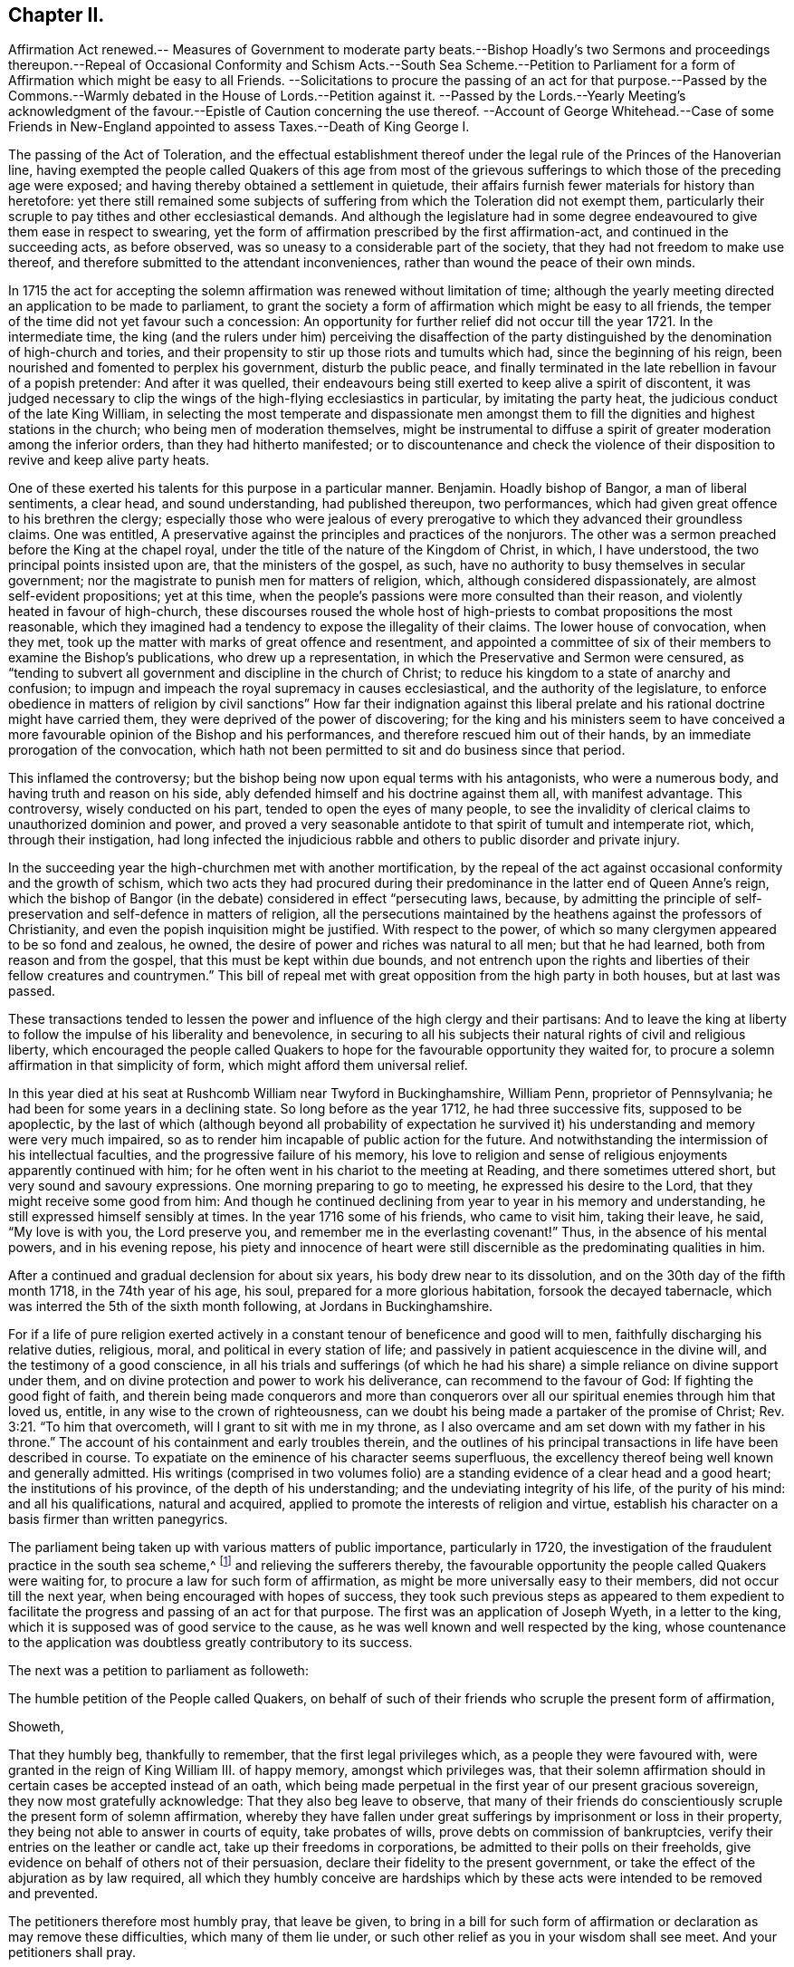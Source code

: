 == Chapter II.

Affirmation Act renewed.-- Measures of Government to moderate party beats.--Bishop
Hoadly`'s two Sermons and proceedings thereupon.--Repeal of Occasional
Conformity and Schism Acts.--South Sea Scheme.--Petition to Parliament
for a form of Affirmation which might be easy to all Friends.
--Solicitations to procure the passing of an act for that purpose.--Passed by
the Commons.--Warmly debated in the House of Lords.--Petition against it.
--Passed by the Lords.--Yearly Meeting`'s acknowledgment of the
favour.--Epistle of Caution concerning the use thereof.
--Account of George Whitehead.--Case of some Friends in New-England
appointed to assess Taxes.--Death of King George I.

The passing of the Act of Toleration,
and the effectual establishment thereof under the
legal rule of the Princes of the Hanoverian line,
having exempted the people called Quakers of this age from most of the
grievous sufferings to which those of the preceding age were exposed;
and having thereby obtained a settlement in quietude,
their affairs furnish fewer materials for history than heretofore:
yet there still remained some subjects of suffering
from which the Toleration did not exempt them,
particularly their scruple to pay tithes and other ecclesiastical demands.
And although the legislature had in some degree endeavoured
to give them ease in respect to swearing,
yet the form of affirmation prescribed by the first affirmation-act,
and continued in the succeeding acts, as before observed,
was so uneasy to a considerable part of the society,
that they had not freedom to make use thereof,
and therefore submitted to the attendant inconveniences,
rather than wound the peace of their own minds.

In 1715 the act for accepting the solemn affirmation
was renewed without limitation of time;
although the yearly meeting directed an application to be made to parliament,
to grant the society a form of affirmation which might be easy to all friends,
the temper of the time did not yet favour such a concession:
An opportunity for further relief did not occur till the year 1721.
In the intermediate time,
the king (and the rulers under him) perceiving the disaffection of the
party distinguished by the denomination of high-church and tories,
and their propensity to stir up those riots and tumults which had,
since the beginning of his reign, been nourished and fomented to perplex his government,
disturb the public peace,
and finally terminated in the late rebellion in favour of a popish pretender:
And after it was quelled,
their endeavours being still exerted to keep alive a spirit of discontent,
it was judged necessary to clip the wings of the high-flying ecclesiastics in particular,
by imitating the party heat, the judicious conduct of the late King William,
in selecting the most temperate and dispassionate men amongst
them to fill the dignities and highest stations in the church;
who being men of moderation themselves,
might be instrumental to diffuse a spirit of greater moderation among the inferior orders,
than they had hitherto manifested;
or to discountenance and check the violence of their
disposition to revive and keep alive party heats.

One of these exerted his talents for this purpose in a particular manner.
Benjamin.
Hoadly bishop of Bangor, a man of liberal sentiments, a clear head,
and sound understanding, had published thereupon, two performances,
which had given great offence to his brethren the clergy;
especially those who were jealous of every prerogative
to which they advanced their groundless claims.
One was entitled, A preservative against the principles and practices of the nonjurors.
The other was a sermon preached before the King at the chapel royal,
under the title of the nature of the Kingdom of Christ, in which, I have understood,
the two principal points insisted upon are, that the ministers of the gospel, as such,
have no authority to busy themselves in secular government;
nor the magistrate to punish men for matters of religion, which,
although considered dispassionately, are almost self-evident propositions;
yet at this time, when the people`'s passions were more consulted than their reason,
and violently heated in favour of high-church,
these discourses roused the whole host of high-priests
to combat propositions the most reasonable,
which they imagined had a tendency to expose the illegality of their claims.
The lower house of convocation, when they met,
took up the matter with marks of great offence and resentment,
and appointed a committee of six of their members to examine the Bishop`'s publications,
who drew up a representation, in which the Preservative and Sermon were censured,
as "`tending to subvert all government and discipline in the church of Christ;
to reduce his kingdom to a state of anarchy and confusion;
to impugn and impeach the royal supremacy in causes ecclesiastical,
and the authority of the legislature,
to enforce obedience in matters of religion by civil sanctions`" How far their indignation
against this liberal prelate and his rational doctrine might have carried them,
they were deprived of the power of discovering;
for the king and his ministers seem to have conceived a
more favourable opinion of the Bishop and his performances,
and therefore rescued him out of their hands,
by an immediate prorogation of the convocation,
which hath not been permitted to sit and do business since that period.

This inflamed the controversy;
but the bishop being now upon equal terms with his antagonists, who were a numerous body,
and having truth and reason on his side,
ably defended himself and his doctrine against them all, with manifest advantage.
This controversy, wisely conducted on his part, tended to open the eyes of many people,
to see the invalidity of clerical claims to unauthorized dominion and power,
and proved a very seasonable antidote to that spirit of tumult and intemperate riot,
which, through their instigation,
had long infected the injudicious rabble and others
to public disorder and private injury.

In the succeeding year the high-churchmen met with another mortification,
by the repeal of the act against occasional conformity and the growth of schism,
which two acts they had procured during their predominance
in the latter end of Queen Anne`'s reign,
which the bishop of Bangor (in the debate) considered in effect "`persecuting laws,
because,
by admitting the principle of self-preservation and self-defence in matters of religion,
all the persecutions maintained by the heathens against the professors of Christianity,
and even the popish inquisition might be justified.
With respect to the power, of which so many clergymen appeared to be so fond and zealous,
he owned, the desire of power and riches was natural to all men; but that he had learned,
both from reason and from the gospel, that this must be kept within due bounds,
and not entrench upon the rights and liberties of their fellow creatures and countrymen.`"
This bill of repeal met with great opposition from the high party in both houses,
but at last was passed.

These transactions tended to lessen the power and
influence of the high clergy and their partisans:
And to leave the king at liberty to follow the impulse of his liberality and benevolence,
in securing to all his subjects their natural rights of civil and religious liberty,
which encouraged the people called Quakers to hope
for the favourable opportunity they waited for,
to procure a solemn affirmation in that simplicity of form,
which might afford them universal relief.

In this year died at his seat at Rushcomb William near Twyford in Buckinghamshire,
William Penn, proprietor of Pennsylvania;
he had been for some years in a declining state.
So long before as the year 1712, he had three successive fits, supposed to be apoplectic,
by the last of which (although beyond all probability of expectation
he survived it) his understanding and memory were very much impaired,
so as to render him incapable of public action for the future.
And notwithstanding the intermission of his intellectual faculties,
and the progressive failure of his memory,
his love to religion and sense of religious enjoyments apparently continued with him;
for he often went in his chariot to the meeting at Reading,
and there sometimes uttered short, but very sound and savoury expressions.
One morning preparing to go to meeting, he expressed his desire to the Lord,
that they might receive some good from him:
And though he continued declining from year to year in his memory and understanding,
he still expressed himself sensibly at times.
In the year 1716 some of his friends, who came to visit him, taking their leave, he said,
"`My love is with you, the Lord preserve you,
and remember me in the everlasting covenant!`" Thus, in the absence of his mental powers,
and in his evening repose,
his piety and innocence of heart were still discernible
as the predominating qualities in him.

After a continued and gradual declension for about six years,
his body drew near to its dissolution, and on the 30th day of the fifth month 1718,
in the 74th year of his age, his soul, prepared for a more glorious habitation,
forsook the decayed tabernacle, which was interred the 5th of the sixth month following,
at Jordans in Buckinghamshire.

For if a life of pure religion exerted actively in a constant
tenour of beneficence and good will to men,
faithfully discharging his relative duties, religious, moral,
and political in every station of life;
and passively in patient acquiescence in the divine will,
and the testimony of a good conscience,
in all his trials and sufferings (of which he had his share)
a simple reliance on divine support under them,
and on divine protection and power to work his deliverance,
can recommend to the favour of God: If fighting the good fight of faith,
and therein being made conquerors and more than conquerors
over all our spiritual enemies through him that loved us,
entitle, in any wise to the crown of righteousness,
can we doubt his being made a partaker of the promise of Christ; Rev. 3:21.
"`To him that overcometh, will I grant to sit with me in my throne,
as I also overcame and am set down with my father in his throne.`"
The account of his containment and early troubles therein,
and the outlines of his principal transactions in life have been described in course.
To expatiate on the eminence of his character seems superfluous,
the excellency thereof being well known and generally admitted.
His writings (comprised in two volumes folio) are
a standing evidence of a clear head and a good heart;
the institutions of his province, of the depth of his understanding;
and the undeviating integrity of his life, of the purity of his mind:
and all his qualifications, natural and acquired,
applied to promote the interests of religion and virtue,
establish his character on a basis firmer than written panegyrics.

The parliament being taken up with various matters of public importance,
particularly in 1720,
the investigation of the fraudulent practice in the south sea scheme,^
footnote:[An historian remarks upon this era to this purport,
"`The avarice of the times had increased with the riches and the luxury of the nation.
Commerce introduced fraud, and wealth introduced prodigality; and religion,
which might in some measure put a stop to these evils, was too little regarded.
The whole nation was infected with a spirit of avaricious enterprise.`"
Goldsmith.
{footnote-paragraph-split}
{footnote-paragraph-split}
The people called
Quakers endeavoured to guard their members from the contagion,
by the following cautionary advice, in the Epistle from their Yearly Meeting, 1720.
"`As our Lord and Saviour Jesus Christ exhorted to take heed and beware of covetousness,
(which is idolatry) we are concerned,
that all professing Christianity among us may take heed of pride, covetousness,
and hastening to be rich in this world, which are pernicious, growing evils;
let them be watched against, resisted and suppressed,
in the fear and dread of Almighty God, and have no place or countenance in the church.
O! ye grave elders, both men and women, pray be careful and watchful against these evils,
and over the flock in these cases.`"
And in the Epistle of 1721,
"`Whereas friends were weightily concerned to advise and caution,
in the last yearly Epistle, all professing with us, to "` take heed of pride,
covetousness, and hastening to be rich, as pernicious and growing evils;
which advice having not been duly regarded by some,
they have been unwarily drawn into such things as
have tended not only to the dishonour of God,
but also their own loss and sorrow.
We therefore find ourselves now again concerned,
earnestly to press all friends to be diligent in the observation thereof:
and to entreat that such, who may have been so misled, may come to a due sense of it,
and sincerely repent.
{footnote-paragraph-split}
"`And whereas, in our Epistle of 1719,
we did earnestly caution against defrauding the king of his customs, duties, or excise,
or encouraging such clandestine practices,
by buying goods reasonably suspected to be run;
in which advice this meeting having in that epistle been very particular,
doth refer thereunto, and press the same again;
and that friends do honestly and cheerfully pay their tributes to the government,
under which they enjoy protection.
And as we warn against the injustice aforesaid,
so likewise against all the provoking sins of this age,
which draw down the heavy judgments of God.`"]
and relieving the sufferers thereby,
the favourable opportunity the people called Quakers were waiting for,
to procure a law for such form of affirmation,
as might be more universally easy to their members, did not occur till the next year,
when being encouraged with hopes of success,
they took such previous steps as appeared to them expedient to
facilitate the progress and passing of an act for that purpose.
The first was an application of Joseph Wyeth, in a letter to the king,
which it is supposed was of good service to the cause,
as he was well known and well respected by the king,
whose countenance to the application was doubtless greatly contributory to its success.

The next was a petition to parliament as followeth:

The humble petition of the People called Quakers,
on behalf of such of their friends who scruple the present form of affirmation,

Showeth,

That they humbly beg, thankfully to remember, that the first legal privileges which,
as a people they were favoured with, were granted in the reign of King William III.
of happy memory, amongst which privileges was,
that their solemn affirmation should in certain cases be accepted instead of an oath,
which being made perpetual in the first year of our present gracious sovereign,
they now most gratefully acknowledge: That they also beg leave to observe,
that many of their friends do conscientiously scruple the present form of solemn affirmation,
whereby they have fallen under great sufferings by imprisonment or loss in their property,
they being not able to answer in courts of equity, take probates of wills,
prove debts on commission of bankruptcies,
verify their entries on the leather or candle act,
take up their freedoms in corporations, be admitted to their polls on their freeholds,
give evidence on behalf of others not of their persuasion,
declare their fidelity to the present government,
or take the effect of the abjuration as by law required,
all which they humbly conceive are hardships which
by these acts were intended to be removed and prevented.

The petitioners therefore most humbly pray, that leave be given,
to bring in a bill for such form of affirmation or declaration as may remove these difficulties,
which many of them lie under, or such other relief as you in your wisdom shall see meet.
And your petitioners shall pray.

The above petition was signed by one hundred and thirty two friends.

Besides these applications,
others were made by particular friends to such members of both houses, I presume,
as they were acquainted with, had influence upon, or were apprehended to be friendly.
Thomas Story, in particular, applied to the Earl of Carlisle,
who readily promised his interest and influence, and desired his son,
stiled the Lord Morpeth, to do the same in the house of commons,
of which he was a member.
He advised Thomas to make his first application to the Earl of Sunderland,
secretary of state, and procured him an opportunity of speaking to him.
Thomas informed him,

that though the king, his ministry,
and the parliament intended the people called Quakers
a great favour in perpetuating the affirmation act,
as it then stood, yet it did not answer the end proposed;
for a great part of that people could not comply with it, the terms,
in their apprehension, importing a difference from the doctrine of Christ.

He then produced the form of the act, and also that which the meeting had agreed to,
which, when the Earl of Sunderland had perused, he said,

You might have had the latter as soon as the former if you had applied for it;
for what we did was to serve you in your own way; and you yourselves soliciting for it,
we thought we had fully gratified you;
and were informed that a very few of you were dissatisfied with that form,
and those a sect among you,
misled by Mr. Penn in disloyalty to the government and in favour to the Pretender,
and who did not desire it of the present government, hoping for it by another in time;
and those who were satisfied with that form were Mr. Mead`'s friends,
and principled for the revolution and present government in the house of Hanover;
and one sort called Pennites and the other Meadites.^
footnote:[Remarks of the like kind were formerly made by King William upon the personal
application of some friends to him in relation to their suffering for tithes,
and preparing the way for the first Affirmation Act.
Whereby we may observe how Princes are frequently imposed upon,
and subjects misrepresented, frequently unknown to them,
where they have no opportunity to vindicate themselves.
The King in the course of their conversation, remarked,
"`You are a divided people and some of you disaffected to
the government.`" To which George Whitehead and others replied,
"`As we are a people we are not divided, but in union.
Although some have separated from us, and therefore are not of us,
most of these were some disorderly persons,
who were therefore-denied by us.`" To the latter charge George Whitehead replied,
"`Tis an hard matter for us to enter into the private
affections of persons without some overt act;
whereby we do not know that any of our friends have
manifested any disaffection to the government;
for if we did certainly know, that any of these in communion with us,
should in word or deed show any disaffection to the present government,
we should certainly disown them therein, and give testimony against them.
`'Tis true we have been aspersed and misrepresented
with such nicknames as Meadites and Pennites,
as if we set up sect-masters among us, yet we own no such thing,
but Christ Jesus to be our only Master,
as we are a christian society and people.`" The King appeared serious and well satisfied,
and befriended them in their applications for relief in both cases.]

To this Thomas Story replied,

This is only a calumny artfully invented to defame our society,
and render the more distressed suspected by the king and government,
that we might receive no relief; and it is a great cruelty and hardship.
I do not know or ever heard of any such sect, party or parties among us,
so attached to William Penn or William Mead, or any other person;
for we are not a people subject to be led by sect-masters,
but to follow God and Christ only in matters of religion; and as such,
the denying of all oaths we believe to be a part of our duty.
And as to those who are among us, who cannot comply with the present affirmation,
I know they are as loyal to king George, and as true to his government,
as any of his subjects in all his dominions;
for I have lately been amongst them in a general way.
And the Earl of Carlisle himself likewise knows, that many of our friends,
whom he hath relieved by his interest,
who had suffered much for non-compliance with the affirmation,
were as loyal as any others.

The result of this conference was such as gave the friends good hope of success,
as they had reason to believe the Earl of Sunderland would
be their friend in their application to parliament.

Further applications were made to the duke of Somerset, the bishops of Canterbury, York,
and Carlisle, who all behaved courteously;
but the archbishop of York signified he could not befriend them in that case.
It looks by these applications,
as if the greatest opposition was expected in the house of peers.

The aforesaid petition being delivered,
the house of commons complied with the request thereof;
but it produced a warm debate in the house of peers.
Several of the bishops, who by their opposition, exceptions and amendments,
contrived to form the affirmation into the substance of an oath in their own opinions,
as was confessed by some of themselves,
and laid the house of foundation for the present application,
exerted their endeavours to prevent the success thereof.
Atterbury, bishop of Rochester, a man of great parts and great learning, but ambitious,
factious and turbulent both in church and state; the champion of the high church party,
and a determined foe to the dissenting interest,
reflected upon the people called Quakers upon this occasion with his accustomed acrimony,
saying, "`he did not know,
why such a distinguishing mark of indulgence should
be allowed to a set of people who were hardy christians.
He was seconded by the Earl of Stafford, Lords North and Grey,
and the Archbishop of York; these were opposed by the Earl of Sunderland,
the Duke of Argyle, White Kennet Bishop of Peterborough, the Earl of Hay,
and the Earl of Macklesfield; and the question being put for committing the bill,
it was carried in the affirmative by sixty-four against fourteen.
On the 17th, 11mo O. S. commonly called January,
the lords were to go into a grand committee on the bill,
but were prevented by an unexpected petition from some of the London clergy,
which was presented by the Archbishop of York, and was as follows:

To the right honourable the Lords Spiritual and Temporal in Parliament assembled.

The humble petition^
footnote:[That this petition was looked upon in an unfavourable light,
and as procured to serve a purpose, by many of the peers,
is manifest from the conference, which Thomas Story relates,
he had with the Duke of Somerset on the day the bill was passed.
Thomas Story informed him, that as he came,
he heard both universities intended to petition against the bill,
as the clergy in and about London had already done,
which might occasion much trouble and delay.
The Duke replied, "`perhaps Oxford may attempt something that way,
being influenced by the Bishop of York, Chester, Rochester, and the rest of that sort;
but if they should, they are obnoxious.
As to Cambridge they have done nothing,
there are a set of fellows calling themselves the clergy in and about London,
who have sent in a petition,
wherein they pretend to blame both houses of parliament for encouraging a sect,
which they rank with Turks, Jews and other Infidels;
as if we were to be imposed upon by them, and receive their dictates,
or knew not what to do without their directions: Besides we do not know who they are;
for there are five hundred of the clergy in and about London,
and we find only forty-one names to their petition, and these very obscure.`"]
of the Clergy in and about London, with all submission,

Showeth,

That there is a bill now depending in your Lordships house, entitled,
An act for granting the people called Quakers, such a form of affirmation or declaration,
as may remove the difficulties, which many of them labour under.
Which bill, should it pass into a law,
as it may in its consequences nearly affect the property of the subject in general,
so it will in a more especial manner,
endanger the legal maintenance of the clergy by tithes;
inasmuch as the people called Quakers pretend to
deny the payment upon a principle of conscience;
and therefore as your petitioners apprehend,
may be under strong inducements to ease their consciences in that respect,
by violating them in another, when their simple affirmation in behalf of friends,
of the same persuasion shall pass in all courts of judicature for legal evidence.

However, the injuries that your petitioners in their private affairs may possibly suffer,
are, as they ought to be, of small account with them,
in comparison of the mischiefs which may redound to society from the indulgence intended,
as it seems to imply, that justice may be duly administered, and government supported,
without the intervention of a solemn appeal to God,
as a witness of the truth of what is said, by all persons, in all cases,
of great importance to the common welfare; whereas your petitioners are firmly persuaded,
that an oath was instituted by God himself, as the surest bond of fidelity among men,
and hath been esteemed, and found to be so,
by the wisdom and experience of all ages and all nations.

But that which chiefly moves your petitioners to apply to your lordships,
is their serious concern, lest the minds of good men should be grieved and wounded,
and the enemies of Christianity triumph, when they shall see such condescension made,
by a christian legislature,
to a set of men who renounce the divine institution of Christ,
particularly that by which the faithful are initiated into his religion,
and denominated christians; and who cannot, on this account,
according to the uniform judgment and practice of the catholic church,
be deemed worthy of that sacred name.

Your petitioners moreover crave leave to represent to your Lordships, that,
upon the best information they can get,
the instances wherein any Quaker hath refused the solemn affirmation,
prescribed by an act in the seventh and the eighth year of William III.
have, from the passing of that act to this day, been exceeding rare;
so that there might be ground to hope,
that the continued use of the said solemn affirmation would, by degrees,
have entirely cured that people of all those unreasonable prejudices against an oath,
which the favour designed them by this bill may tend to strengthen and confirm.

And your petitioners humbly leave it to your lordships wise deliberations,
whether such an extraordinary indulgence granted to a people already, as is conceived,
too rumerous, may not contribute to multiply their sect,
and tempt persons to profess themselves Quakers,
in order to be exempted from the obligation of oaths,
and to stand upon a foot of privilege not allowed to the best christians in the kingdom.
Your petitioners therefore humbly hope,
that these and other considerations which may offer
themselves to your lordships great wisdom,
may induce your lordships not to give your consent
to the passing of this bill into a law,

And your petitioners shall ever pray, etc.

The archbishop of York spoke in behalf of this petition, and moved that it might be read;
and he was seconded by several bishops and noblemen.
However, the petition was branded as a seditious libel, and rejected by the majority.
On the 18th 11mo. O. S. called January, the lords went into a committee on the bill,
and after reading the first clause, the archbishop of Canterbury moved,
that the Quakers affirmation might not be allowed in courts of judicature,
but among themselves; and the archbishop of York moved for a clause,
that the Quakers affirmation should not go in any suit at law for tithes;
but after some debate, the question being put thereupon,
was carried in the negative by fifty-two voices against twenty-one;
and the question being put in the house, whether the bill should`' pass,
it was resolved in the affirmative.

By this bill the affirmation was established in this simple form, "`I, A.B. do solemnly,
sincerely,
and truly declare and affirm,`" whereby ease and relief was extended
universally to the members of this society in respect to oaths,
and to the inconveniences and losses in their commercial engagements, to which,
on many occasions they were liable,
through their incapacity to give a legal testimony
without injuring the peace of their own consciences;
for which favour they were thankful, in the first place, to that divine Being,
who turneth the hearts of Kings and Princes; and next,
to the king and his ministers for their particular favour,
as expressed in the epistle from their next yearly meeting 1722, as follows:

We acknowledge the goodness of God, in disposing the legislature to grant us,
the last session of parliament, such form of affirmation, as, by accounts received,
we find very satisfactory to all the brethren; for which we are truly thankful to God,
and those in authority.
And as we are well satisfied with the care of friends in London,
in their addressing the king thereupon,
and thankful for his excellent and favourable answer,
so also with their care in writing and dispersing
the late epistle of caution concerning the use thereof.
Which good advice this meeting recommends with the greatest eagerness,
that there be no other than an honest and conscientious
use made of this farther indulgence granted us.

Of the Epistle referred to in the foregoing paragraph, this is a copy:

An Epistle of caution to friends in general,
Epistle of relating to the solemn affirmation,
from a meeting held in London the 2nd of the first month, January, 1721-2.

Dear Friends and Brethren,

This meeting, under a weighty sense of the great favour,
which it hath pleased the Lord to incline the heart of the
king and those in the government to grant us,
by passing into a law a form of solemn affirmation,
which will remove the conscientious scruples many friends lay under
(and thereby enable all to follow their lawful occupations,
trades and concerns,
without lett or hindrance on any account) doth find
a concern to recommend to all friends in their quarterly,
monthly, and particular meetings, where this law doth or may extend.

That they in an especial manner have a watchful eye and oversight of their several members,
that this great favour be not abused or misused by any professing truth with us.
Our blessed Lord and Saviour Jesus Christ told his disciples,
Ye are the light of the world, a city set on a hill cannot be hid.
And in every age, as many as do walk in obedience to his gospel, must unavoidably be so:
the daily cress and self-denial,
which he doth enjoin (those sure tokens of a christian
discipline) are public marks easily seen,
and readily ob served by those with whom we have occasion of business or converse,
and our transacting hereof with uprightness, justice and moderation,
will show that we have an awful regard to our Lord Jesus Christ,
whom we acknowledge and declare to be our great lawgiver and example.

The great end and design of the new covenant, grace and truth, which is come by him,
is to draw men into obedience to his law written in the heart,
by which only the inside can be made clean, and according:
to the degrees of obedience to this divine law,
which the apostle calls the law of the spirit of life in Christ Jesus,
the proper effect thereof will appear, that is, the outside will be clean also.
Hereby truth, justice, righteousness and charity,
will shine forth in the words and actions of such,
and then may truly be applied to them the saying of Christ,
a city that is set upon a hill cannot be hid.

Beside the inward engagements of this divine law, to speak and act according to truth,
there is at this time also an outward engagement, which the government hath laid upon us,
not only by the favour of this act,
but also by the manner wherein they have confirmed it.
For in the preamble it is said-- It is evident that the said people called
Quakers have not abused the liberty and indulgence allowed them by law.

Which testimony of the legislature concerning the use of the late solemn affirmation,
upon twenty-five years experience,
ought at least to stir up all friends to great watchfulness and care,
in the use of this further ease and relief, that this testimony may be continued,
and thereby confirm the government in their favourable sentiments concerning us.

And seeing this signal indulgence may draw the eyes
and observations of many people upon us,
it may be expected among these, some will look on us with an evil eye,
watch for our halting;
and seek occasion against us upon any misuse or abuse of this legal privilege,
which any professing truth with us, or but bearing the name, should fall into,
or commit.

First, therefore, that there be no misuse of this favour,
we do earnestly desire and entreat,
that the several meetings do advise and exhort friends that they
watch against all vexatious and trifling causes of differences,
and not for any such cause implead or commence suits of
law upon the encouragement of this solemn affirmation,
for that would certainly be a perverting the good design of the government,
in granting thereof, and must be deemed a great misuse of this privilege.

Secondly, that there be no abuse thereof committed,
we do in like manner entreat and desire that friends may be exhorted and advised,
when any just and valuable occasion doth require any to make use of this affirmation,
that such friend or friends be very considerate and
sure of the truth of what they are about to affirm;
for where property or liberty are concerned,
a false or corrupt evidence is very injurious, and may prove destructive;
besides it ought on all occasions to be remembered,
that a false witness shall not be unpunished,
and he that speaketh lies shall not escape,^
footnote:[Prov. 19:5]
and that the command, thou shall not bear false witness,`"^
footnote:[ Rom. 13:9]
is as well in the gospel as in the law,
and that all liars shall have their part in the lake which burneth with fire and brimstone.^
footnote:[Rev. 21:8]
To these inward obligations on the conscience of truth speaking,
there is also added the outward guard of pains, penalties and forfeitures,
to be inflicted on such as shall lawfully be convicted of wilful,
false and corrupt affirming or declaring,
as if the same person had been convicted of wilful and corrupt perjury.

We cannot omit also to remind you, that should any under our name,
so far depart from the righteous law of God, as here become guilty,
they will thereby contract to themselves perpetual infamy,
and to the body whereof they may pretend to be members, very great scandal and reproach,
and such instances repeated might provoke the government
to deprive us of this great benefit.
How great would be the load of guilt on any, who should be the occasion thereof!

Let it therefore be considered that the ground of our petitioning and
soliciting for this further ease and relief was a consciencious scruple;
how infamous therefore would it be for any who profess a scruple to swear at all,
at the same time to be guilty of false affirming,
and while they pretend to great degrees of purity, to fall short of common honesty;
it is indeed among the highest degrees of hypocrisy, a crime abhorred by God and man.

Dear friends, under the very weighty consideration of these things,
this epistle is recommended to you,
in order to stir up all to be careful upon every occasion to prevent the many
evils and mischiefs which may ensue upon the abuse of so great a favour,
which care we think may in some measure be answered
by two or three faithful and judicious friends,
attending the assizes and quarter sessions in every county,
whereby they may be of service in several respects; as first,
if there should come to those courts any pretending to be Quakers,
and under that pretence require to be admitted to our solemn affirmation,
and thereby excuse themselves from an oath, which they may hold as a great sanction,
to the prejudice of an honest cause, which may suffer through such deceit;
while in truth they are not Quakers, nor by us reputed such;
here friends will be at hand to detect such impostors.
Secondly, they will have service in advising any friends,
who may be obliged to attend either at the assizes or sessions in any cause,
wherein they may stand in need, as also to be assisting to any friend,
that no impositions, or addition of words be put to the affirmation,
either unwarily or designedly, by any officer, with purpose to ensnare.

To all these particulars we think it necessary to add,
and very earnestly and tenderly to recommend to all friends,
that as much as may be they avoid all disputes and differences with their neighbours,
and as much as possible follow peace with all men;^
footnote:[Heb. 12:14]
and in a particular manner we do press that all disputes
and differences between friends be avoided,
or if any do happen, that earnest endeavours be used,
by accommodation or equitable and impartial reference to end them without going to law,
that so the rebuke of the apostle may not necessarily be applied to any,
now therefore there is utterly a fault among you, because ye go to law with one another.^
footnote:[1 Cor. 6:7]

Dear friends, these things in a christian concern of mind we have represented,
in order that all may be stirred up to an humble and faithful walking,
not as knowing that any will fall short in the above particulars.
But, beloved, we are persuaded better things of you; and things that accompany salvation,
though u we thus speak.`"^
footnote:[Heb. 6:9]

Signed in and on behalf of the said meeting by

Bemjamin Bealing.

By an act, 22 Geo.
II. 1749, the affirmation was made perpetual, and to operate in all cases,
wherein by any act or acts of parliament now in force, or hereafter to be made,
an oath is required,
although no particular or express mention be made for that purpose in such act or acts,
with the same force as an oath, except in criminal cases, to serve on juries,
or to bear any office or place of profit in the government.^
footnote:[In an act, entitled an act for continuing several laws,
and for allowing the Quakers to make affirmation, etc. is the following clause;
And whereas a doubt has arisen whether the solemn
affirmation or declaration of the people called Quakers,
prescribed by an act made in the eighth year of the
reign of his late majesty king George the first,
entitled an act for granting the people called Quakers such forms
of affirmation or declaration as may remove the difficulties,
which many of them lie under, can be allowed and taken instead of an oath,
in any case wherein by any act or acts of parliament an oath is required,
unless the said affirmation or declaration be by such act or acts of parliament
particularly and expressly directed to be allowed and taken instead of such oath,
by reason of which doubt the testimony of the said
people called Quakers is frequently refused,
whereby the said people, and others requiring their evidence,
are subject to great inconveniences; therefore, for removing the said doubt,
be it enacted and declared, by the authority aforesaid,
that in all cases wherein by any act or acts of parliament now in force,
or hereafter to be made, an oath is or shall be allowed, authorized,
directed or required,
the solemn affirmation or declaration of any of the people called Quakers,
in the form prescribed by the said act made in the
eighth year of his said late majesty`'s reign,
shall be allowed and taken instead of such oath,
although no particular or express provision be made for that purpose in such act or acts;
and all persons who are or shall be authorized or required to administer such oath,
shall be,
and are hereby authorized and required to administer the said affirmation or declaration;
and the said solemn affirmation or declaration so made, as aforesaid,
shall be adjudged and taken,
and is hereby enacted and declared to be of the same force and effect,
to all intents and purposes, in all courts of justice, and other places,
where by law an oath is or shall be allowed, authorized, directed or required,
as if such Quaker had taken an oath in the usual form;
and if any person making such affirmation or declaration
shall be lawfully convicted of having willfully,
falsely and corruptly affirmed or declared any matter or thing, which,
if the same had been deposed upon oath in the usual
form would have amounted to wilful and corrupt perjury,
every person so offending shall incur and suffer the like pains,
penalties and forfeitures,
as by the laws and statutes of this realm are to be inflicted
on persons convicted of wilful and corrupt perjury.
Provided nevertheless, and be it enacted, that no Quaker shall, by virtue of this act,
be qualified or permitted to give evidence in any criminal cases, or to serve on juries,
or bear any office or place of profit in the government;
any thing herein contained to the contrary not withstanding.`"]

In this year that eminent minister and serviceable member of this society,
George Whitehead, of the city of London, departed this life;
whose religious labours for the convincement and edification of friends,
sufferings for his testimony, and repeated solicitations to the government,
under a sympathetic concern for the relief of his friends under suffering,
have supplied considerable materials for different parts of this history,
and thereby the present narrative of his life and actions
may be comprised in a review of his early years,
his convincement and his character,
by his friends who were personally acquainted with him.

He was born at Sun-bigg, in the parish of Orton, in the county of Westmorland,
about the year 1636, of honest and reputable parents,
who gave him a good education at the free-school of Blencoe in Cumberland,
where he made a considerable proficiency in those called the learned languages.
As to profession of religion he was brought up in the society of the Presbyterians.
But perceiving pretty early in life, about the 14th year of his age,
that those people and ministers did not in life and
conversation act up to the purity of their professions,
he could not cordially join with them,
before he had heard of the existence of such a people as those
distinguished by the reproachful denomination of Quakers;
and being influenced with a secret desire after something
more substantial than he was yet acquainted with,
was at a loss where to find what he wanted, and became even bewildered in the search.

Having about this time some religious discourse with some sober-minded young men,
by whom he heard of a few people called Quakers at Sedbergh in Yorkshire,
and in the barony of Kendal in Westmorland, he concluded to go to a meeting of theirs,
which was held at Captain Ward`'s, at Sunny-Bank near Grayrig;
and here we have an instance that a very few words spoken from a heart affected with
an inward sense of a divine impression may be more effectual under divine influence,
to fix the best impressions on the minds of others,
than the most elaborate discourses of lettered eloquence,
as a short recommendation of a little captive maid,
was conducive to the healing the Assyrian captain of his leprosy.
He was sensible as he sat in the meeting, of the work of the power of the Lord, reducing,
humbling and contriting the spirits of the people, although but few words were spoken,
affecting them with great sorrow and weeping,
which he believed to be the godly sorrow which produceth unfeigned repentance;
and seeing a young maid go mourning out of the meeting,
he felt an inclination to follow her; he saw her sitting on the ground,
with her head bowed down, and apprehending herself alone,
she gave vent to the fulness of her heart, in this short ejaculation,
"`Lord make me clean! "`O Lord, make me clean!`" which he said,
"`did more deeply and reachingly affect my heart
than what I had heard spoken in the meeting,
and more than all the preaching that ever I heard from man to man.`"

He continued, being so persuaded in apprehension of duty,
to frequent the assemblies of these people, who were as yet but few in number,
in comparison of what he lived to see them,
notwithstanding he met with much opposition and many
hard speeches from some near relations and others,
who were under the influence of the priests or preachers of the age,
by whom this people was much misrepresented.

As his mind turned to the true light which enlighteneth
every man that cometh into the world,
he was thereby illuminated to see his inward and outward state to be in the degeneration,
depraved, corrupted and alienated from the life of Christ;
that he had a spiritual warfare to engage in and accomplish,
and a body of sin to put off, though not grown to that maturity or strength,
as in many of those of riper years,
who by suffering their propensity to evil to grow habitual,
are drawn into gross enormities, by which he, being in the innocence of his youth,
was as yet untainted; nevertheless he now saw a necessity of being cleansed from sin,
and being born again, to be redeemed not only from visible evils, but from levity,
vain thoughts and imaginations, and wanderings of mind;
which were so burdensome and uneasy to him,
that he earnestly prayed for power to suppress and get the victory over them,
and stay his mind that he might obtain inward peace.

And as he was careful to wait for it in silence and stillness,
he was gradually favoured with the power he desired; the meetings he frequented,
he informs us, were much spent in silence,
yet as they came to experience victory over sin,
and the work of sanctification advancing,
they were sometimes filled with the word of life,
and then from the fulness of the heart his mouth (among some others) was opened
to utter a few words for edification and comfort to each other.

It was out of these meetings, frequently held in silence, he saith,
the Lord was pleased to raise up and send forth living witnesses of his power and faithful
ministers of the gospel in those early days in Westmorland and other northern counties;
and that he was not the least in qualification and service is abundantly
manifest in several parts of this history.

He was one whom the Lord had fitted and prepared by his
holy spirit for the work whereunto he was called,
and whereby he was one of the most able ministers of the gospel in his day.
As he was deep in the experience of the work of redemption and reconciliation to God,
through Jesus Christ our Lord, he was frequently opened in his testimony,
to unfold the mysteries of the heavenly kingdom,
in the clear demonstration of the spirit and power, dividing the word aright,
to the opening of the understandings of many unacquainted with the work of pure religion;
and to the comforting, confirming and establishing those,
who were not unacquainted therewith,
in their endeavours after a growth and advancement therein.

He was not only a zealous assertor of the true faith and
doctrine of Christ in a sound and intelligible testimony;
but was frequently engaged to take up his pen in
vindication thereof against adversaries and opposers,
as well as on many other occasions,
and was careful through a long course of life to adorn the doctrine
of the gospel by a circumspect conduct and religious conversation,
wherein the fruits of the spirit, love, joy, longsuffering, gentleness, goodness, faith,
meekness and temperance, did eminently shine forth,
to the glory of God and reputation of his religious profession.

This christian deportment,
and his affable disposition procured him respect
and esteem amongst most people of all ranks,
who were acquainted with his worth;
which was conducive to open his way to that part of his public service,
where in he was eminently engaged, viz. in solicitation to several kings, parliaments,
bishops and other persons in authority,
for the relief and release of his friends suffering
under severe persecution and grievous imprisonments;
in exerting strenuous endeavours for liberty of conscience,
and for relief in the case of oaths,
in which benevolent interventions on behalf of his brethren,
the foregoing pages exhibit his diligence,
often through the divine blessing crowned with success.

He was a good example to the flock in all his conduct,
and particularly in his diligent attendance of meetings
for worship on first and week days,
and other meetings for the service of truth,
so long as he was favoured with ability of body;
zealous to support good order and discipline in the church;
as he was careful to lay hands suddenly on no man,
he was equally cautious not to be hasty in casting any off,
while any hopes of their recovery remained; condescending to the weak,
and reproving transgressors in the meekness of wisdom,
for their preservation in an orderly conversation,
and the unity of the spirit in the bond of peace.

He was a tender father in the church, full of compassion to the poor,
and sympathy with friends under affliction in body or mind;
a diligent visitor of the sick, and a comforter of the mourners;
active to prevent and industrious to compose differences.

Sustained by the consciousness of a well-spent life,
he passed the last infirmities of age with christian
patience and resignation to the divine will,
desiring but in submission thereto, to be dissolved and be with Christ,
saying the sting of death was taken away; and a little before his departure,
he expressed himself to this purport, that he had taken a review of his life,
his labours and travels, that he had gone through since his first convincement,
that he looked upon them with abundance of comfort and satisfaction,
and admired how the presence of the Lord had carried him through all.

By a gradual decay of the earthly tabernacle, full of years, and full of peace,
he passed out of this life to a better, in the 87th year of his age,
the 8th day of the 1st month, commonly called March,
O.S. and was buried in friends burying ground, Bunhill Fields,
amongst many of his ancient brethren, the 13th of the same:
his funeral was attended by a very large number of friends and others.

A friend in Chester, who had a right thereto,
being refused his freedom of the city upon the freedom of affirmation,
and the case being laid before sergeant Cheshire,
he gave the followmg opinion viz. "`It was resolved
in the case of the King against the Mayor of Lincoln,
on a mandamus, to admit one Morris to his freedom;
that a Quaker ought to be admitted to his freedom,
on his making a solemn affirmation or declaration, and, if refused,
may properly bring his mandamus on motion in the court of King`'s Bench.`" Since which,
friends who have a right, have been admitted to their freedom of corporations,
upon their solemn affirmation.

This year Richard Claridge of London departed this life.
He was a native of Warwickshire, the eldest son of William Claridge of Farmborough.
His parents were sober religious persons of good reputation and good circumstance;
and being members of the church of England, they brought up their son in that way,
and gave him what is termed a learned education;
he was continued at the grammar school till he attained
a competent knowledge both of the Latin and Greek languages,
and in the seventeenth year of his age was entered a student at Baliol college in Oxford.
He took his degree of Batchelor of Arts in 1670, and was the same year ordained deacon;
and in 1672 ordained priest in the king`'s chapel, West minster,
by Walter Blandford bishop of Worcester.

He was soon after advanced to the rectory of Peopleton in Worcestershire,
where he taught a grammar school and kept boarders
several years with considerable reputation and success.
During his residence here, his own accounts inform us,
he was at times actuated by a sense of duty, but not uniformly so.
Some times he was very strict and severe in his conversation,
and at other times too remiss and unguarded.
Sometimes he seemed to have a zeal for God and a
solicitude for the well-being of his own soul;
but again this religious concern would wear away,
and a state of lukewarmness to either succeeded.
Yet, although he had not attained to a stability in righteousness,
he was very industrious in performing the customary exercises of his office.
He studied closely in composing his sermons,
and delivered his compositions with an appearance of fervency
and affection which were very taking with his auditory,
by whom he was generally well esteemed.

In this unsettled state he continued many years;
but the Lord did not suffer him to continue therein,
without the reproofs of his holy spirit.
He was often visited by the day spring from on high, and his candle was of ten lighted,
though for want of due watchfulness he suffered the
light to be eclipsed through transgression.

About the year 1687, the 15th of his incumbency at Peopleton,
through the operation of divine grace upon his spirit,
he was brought to a serious consideration of his ways,
and a clearer sight of the state of his foul, what it was, and what it ought to be;
under which view sin was manifested to be exceeding sinful,
and his foul was sorely afflicted under the sense and burden of it.
Under the weight of that god ly sorrow, which leads to repentance not to be repented of,
seeking rest and finding none,
he took a journey to London in the month called April 1689,
hoping to receive consolation and instruction from the ministry
of some preachers there of great account.

He spent some weeks in London,
during which time he went to hear sundry preachers of eminence,
both episcopalians and dissenters;
but although some of their remarks made an impression on his mind, yet upon the whole,
being too much disappointed in his view of receiving some spiritual consolation,
to relieve the anxiety of his mind, he returned home again to Peopleton,
where he applied himself to the work of repentance;
and through divine assistance he was enabled to reform his conversation,
and to persevere in a sober and religious deportment
with more stability than heretofore.

And now being awakened to a feeling sense of his own state,
and to a diligent inquiry after the safe and sure way to salvation,
he was much exercised in reading the scriptures, in order to trace it out thereby;
and his under standing being illuminated by that true light
which enlighteneth every man that cometh into the world,
was opened to discover that many things in the doctrine, practice,
worship and ceremonies of the church of England,
were not derived from this pure fountain,
but were the appointments and contrivances of men, and therefore not lawful for him,
not being of faith, to continue in the practice of.

The following texts often occurring to his remembrance,
and being applicable to his present case, he esteemed them as spoken to him self,
viz. Mat. 15: 8-9, "`This people draweth nigh me with the mouth,
and honoureth me with their lips, but their hearts are far from me;
but in vain do they worship me,
teaching for doctrines the commandments of men.`" And 2 Cor. 6:17,
"`Come out from among them, and be ye separate, saith the Lord;
touch not the unclean thing, and I will receive you.`"

Yet he found it no easy matter to yield full obedience to his convictions,
so far as to leave the communion of the national church:
both honour and interest lay at strike.
It was a severe trial of his faith, and hard to flesh and blood,
to relinquish a good living and a certain revenue,
and to depend on Providence for a future support.
He felt all the force of the natural reluctance in
the prospect of the certain consequence of his change,
that he who had been a minister of that church,
well approved for wisdom and judgment near twenty years,
should expose himself to contempt and reproach,
and be counted as a fool by those who formerly held him in honour.
These considerations retarded his resolution for some time;
but his supplication to the Almighty for strength,
to act faithfully to the convictions of his grace, was mercifully granted,
so that in the 10mo December 1691, he voluntarily resigned his parochial charge,
and the income annexed thereto, into the hands of the bishop of Worcester,
by a legal instrument, as he could now keep neither with a good conscience.

He had a considerable time before contracted an acquaintance
with some leading men amongst the baptists in his neighbourhood,
and by the conferences he had held with them,
judging them to approach nearer the primitive pattern,
he joined himself to their society.
And, as he had foreseen, his change brought upon him many reproaches,
slanders and false insinuations and accusations,
so that he was even amazed at the sudden change in those men, with whom,
whilst of their communion, he was in reputation for wisdom and integrity,
who now represented him as scarcely entitled to the character of common honesty;
but he was strengthened by divine grace to bear reproach and calumny with patience,
not to return reviling for reviling, but to pray for his enemies,
and to commit his cause to him who judgeth righteously.

He had not been long a member before he became a preacher amongst the baptists,
not as pastor of any particular congregation, but in sundry neighbouring meetings,
as his freedom or inclination drew him; sometimes at Bredon,
the place of his present residence, at other times at Tewksbury, Broomsgrove, Pershore,
and other places adjacent.

After he had continued in this itinerant line of preaching several months,
in the 5mo 1692,
he received an invitation from the baptist meeting at the Bagnio in Newgate street,
London, to come and settle among them, as their minister, to which he consented,
and removed to London the latter end of that year,
and was a very constant and diligent preacher amongst them for upwards of two years;
whether he received any salary I know not,
but find that at this time he took a house in George`'s court, Clerkenwell,
and kept a grammar school there for several years.

In the year 1695 he resigned his pastoral charge,
yet still preached frequently in one or other of
the baptist meetings in or about the city,
refusing to be any more limited to a particular assembly,
though requested thereunto by the call or invitation
of the baptist church meeting in Virginia-street;
but he could not comply therewith,
being now convinced that a church`'s call was not
a sufficient authority for preaching the gospel;
that bargain and contract, and preaching by notes,
are not authorized by the holy scriptures.
He continued, notwithstanding, to preach at times in their meetings some months longer,
and then from an apprehension of the weighty nature
of the work and his own unfitness for it,
he entirely declined the function of preaching amongst them,
and soon after began by degrees to withdraw from their communion.
For although he found among them a serious remnant, sounder in doctrine, holier in life,
and to have less of human invention in their worship than those of the national way;
yet they appeared far short of that purity in faith, worship and discipline,
by which the primitive christians of the apostolic age were distinguished.
Their dispensation, he perceived, was that of John, a lower dispensation,
which was to vanish, and to give way to a higher, the dispensation of the spirit,
which was to abide forever.
Here God teaches his people himself.

Being thus far illuminated into the nature of pure and spiritual religion,
he felt his mind affected with anxious solicitude to become
more nearly acquainted with this higher dispensation;
which induced him frequently in solitude and silence to
pour out secret and sincere supplications to the Almighty,
for greater degrees of the illumination of his spirit,
to direct him aright in his search after this desirable attainment,
who was pleased by the gradual manifestations and discoveries
of his divine light to make him acquainted with Christ Jesus
in his inward and spiritual appearance in his heart.
And now upon a serious inquiry into the principles
and practices of the people called Quakers,
and comparing them with the scriptures of truth, and the impressions upon his own mind,
he found that agreement therewith, which induced him to attend some of their meetings.

Here meeting with the satisfaction which his soul had long been in search of,
finding their ministry affecting and edifying,
and their meetings frequently attended with the divine presence,
ministering consolation and refreshment to weary and waiting souls;
as he was favoured amongst them to taste of the good word of life,
and a participation of the powers of the world to come,
those meetings became more and more desirable,
and he quickly became a constant attender of them.

He did not upon his entering into this society appear as a minister amongst them;
but being illuminated with a clear discerning of
the insufficiency of external forms and shadowy administrations,
he applied himself to seek after the attainment of the real substance of pure religion,
waiting in humility and silence to hear the voice of Christ internally revealed.

In this state of humble silence and patient waiting upon God,
he remained a considerable time, passing through the dispensation of condemnation,
under which he was humbled and judged,
not only in the view of past deficiencies and present
shortness of purity as in the sight of God,
but even for his former preaching in his own will, wisdom and time;
so that he dared not again to open his mouth in a public assembly,
until he felt himself relieved from this proving and humbling dispensation,
and so far refined thereby as to witness the ministration of life and peace,
and the immediate operation of the holy spirit moving him to pray
or preach as he might be pleased to afford both matter and utterance.
His first appearance as a minister amongst this people
was in a meeting at Sarah Sawyer`'s in Aldersgate-street,
London, the 24th of the 8th month, 1697,
and above nineteen months after he had desisted from preaching among the baptists.
His testimony tended to recommend a broken and contrite spirit for the debasing of self,
and magnifying the grace of God, by which he had been turned from darkness to light,
and enabled by living experience to testify of his goodness.

From this time to the day of his death he steadfastly continued
in christian fellowship with this society as an approved minister,
and an honourable and useful member, not only in his ministerial labours,
but in his writings of various kinds for their edification
and in vindication of their doctrines and principles.

And as he had now conscientiously declined making a gain of the gospel,
or preaching for lucre`'s sake,
he followed his occupation of instructing youth for a livelihood.
In the summer of the year 1700 he removed from London to Barking in Essex,
where he fixed his residence, and kept a boarding-school for some years.
He removed to Edmonton in 1706, and lastly to Tottenham in 1707,
where he had a considerable number of boarders,
and of the children of the inhabitants attending his school.
In the latter end of the year 1713, being the 64th of his age,
feeling his natural strength and activity begin to decline,
and the fatigue of his employment inconvenient to the infirmities of advancing years;
and having attained, through the divine blessing, a competency for his subsistence,
he left off keeping school,
and removed from Tottenham to George`'s-court near Hicks`'s-hall, London,
where he dwelt the remainder of his days.

The act of Toleration for Protestant Dissenters having been
passed some years before he joined the society of the Quakers,
and the Schism Act not yet in being,
it might be expected that no occasion at this time existed
for bringing the members of this society under suffering,
except for ecclesiastical demands; but we have ground for remark in his case,
as well as many others,
that the spirit of intolerance did not terminate
with the power of exercising it to the full.
R+++.+++ Claridge, besides repeated distraints for the demands of the Vicar and Wardens,
in common with others, was subjected to much obloquy and a severe prosecution,
only for endeavouring to procure an honest and reputable livelihood in
that line of life for which his education had qualified him.

He had not resided long at Tottenham before he was threatened
with a prosecution for keeping a school there;
that lord Coleraine, and Hugh Smithson, Esq.
men of great power in that place,
were offended that a Quaker should keep a school in that parish,
and that if he did not relinquish it,
or confine himself to the reception of Quakers children only for tuition,
they would give him trouble.

This unreasonable requisition (which would not only deprive R. C. of the equal
right of profiting by his industry in a lawful and useful calling but the inhabitants
of the advantage and natural right of procuring their children an education,
wherever they might expect it would be most conducive to
the children`'s benefit and their own satisfaction) was made,
as it appeared, at the instigation of the Vicar and Curate of the parish,
and the master of the free-school there, the former from bigotry,
and the latter from self-interest,
being sanguine for the suppression of this new seminary,
by their importunities and representations to these men in power,
of the dangerous consequences of a Quakers school in Tottenham,
to the interests of the church and of the free-school,
they excited them to second their endeavours for the suppression thereof.

First of all, the Vicar and his Curate went about from house to house,
to dissuade people from sending their children to him,
giving an illiberal licence to their tongues in abuse of
R+++.+++ C. with indecent language and opprobrious nicknames,
such as the bitterness of their spirits suggested, impostor, heretic, Jesuit, apostate,
and such like were the terms whereby they characterised him.
The Vicar further indulged his passion so far as
to make him the subject of his public discourse,
and railed at and reviled him in the pulpit,
to the great offence of several of his hearers,
who held his uncharitable proceedings in abhorrence.

Next justice Smithson sent him a summons to appear before the justices
at Edmonton to take the oaths prescribed by act of parliament:
appeared accordingly,
and subscribed the declaration and profession of faith in the act of diligence,
which prevented their exertion of power to imprison as formerly,
and which they wanted to do still.

In order whereto they began to catechise him about his keeping school,
and whether he had a licence from the bishop of London?
to which replying, that he was informed he had a right so to do;
lord Coleraine said that should be tried,
and he and justice Smithson agreed in a prosecution,
and threatened they would suppress his school or expend five hundred pounds.
Through the whole, they discovered in their countenances, words and actions,
great enmity, passion and impatience,
treating him in a manner unworthy of their station or his character,
below the rules of decency and common civility;
and it was thought that his leaving the church,
and writing in defence of the Quakers had given umbrage to some of the clergy,
and that they had incited these great men to raise this storm against him.

He had been before cited to the ecclesiastical court,
but the prosecution was dropped for want of a promoter:
and soon after this she was served with a second citation to appear at Doctor`'s Commons,
to answer to certain interrogatories concerning his soul`'s health,
and the reformation of his manners, and especially for teaching and instructing boys,
etc. where although the evidence against him amounted to no positive proof,
yet it being apprehended that the court would proceed to an admonition,
and in case of his persisting to an excommunication and consequent imprisonment,
it was thought expedient to remove the cause into the temporal court (so termed).
A prohibition was accordingly applied for to stop
proceedings in the bishop`'s court and obtained,
whereby the cause was removed to the queen`'s bench,
and tried before the chief justice Holt.
The trial was pretty long, and the chief justice declared his opinion,
that if a school-master qualified himself according to the act of Toleration
he should be exempted from all the pains and penalties of all the statutes
made against popish recusants and protestant nonconformists;
took notice of the violence of the prosecution against the defendant;
was of opinion the statutes of king James I. upon
which he was prosecuted did not reach the defendant,
but would not then determine,
and therefore directed the jury to bring in a special verdict, which they did,
finding the defendant to have taught school during two days in his house at Tottenham,
High-cross, not being licensed by any archbishop or bishop,
etc. and that the defendant is a Quaker, and no Popish Recusant.
This verdict,
and the complexion of the chief justice`'s opinion upon the cause and the prosecution,
discouraged his antagonists from further procedure, to avoid paying costs,
which would have been the case if final judgment were given against them.
The issue of this cause procured R. C. exemption from any further
molestation in following his honest and useful employment.

In the year 1720, when the nation was over run with a spirit of avaricious adventure,
whereby numbers became a prey to the visionary schemes
and fraudulent designs of ill-designing men,
this friend was zealously concerned to caution his
friends against being carried away with the stream.
In his public testimonies, in private admonitions,
exerting his endeavours to guard them against the snare,
by manifesting the sin of covetousness,
and the inconsistency of such an extravagant pursuit of precarious gain as then prevailed,
with that state of self-denial, contentment and honest simplicity of manners,
which the christian religion prescribes and establishes.
And had his faithful exhortations,
and those of other truly religious and judicious friends been duly regarded,
the members of this society had been rescued from sharing in the deception,
dishonour and disappointment which ensued.

He travelled several journeys in the work of the ministry into the neighbouring counties;
but from this time the infirmities of age increasing,
he was prevented from getting far abroad (but diligently attended meetings at
home while of ability) and at last was affect ed with a shortness of breath,
attended with an inward fever, which increased upon him to his end.
During the time of his sickness he expressed to several friends that visited him,
his peace and satisfaction of soul, and an humble resignation to the will of God.
He departed this life on the 28th day of 2mo, 1723, in the 74th year of his age,
and was buried on the 3d day of 3mo following, in the burying ground near Bunhill-fields,
his corpse was attended from the Peel meeting-house by a
numerous company of his friends and acquaintance.

The friends of said meeting, amongst whom he spent the last years of his life,
have given testimony concerning him, that

His ministry was sound and edifying, pressing all to purity and holiness of life.
His care and concern For the church was great,
that it might be kept clean from the spots of the world.
Vice and immorality met with a reprover in him, and that without respect of persons.
His christian gravity and judicious solidity,
tempered with a natural affability and sweetness of disposition,
rendered his conversation among his intimate friends and
acquaintance very profitable and delightful.

His piety towards God, his love to his neighbour,
the truth and justice of his words and actions, made him as a light in the world,
and gave forth a testimony to the truth,
in the hearts of those who came not to hear his preaching.

In his own private family he was a living example of virtue; an affectionate husband,
a loving father, a kind and gentle master,
and frequent and fervent in supplication to the Lord
for the preservation of himself and his household,
in the way of truth and righteousness.

His charity to the poor was very extensive, not only to friends, but others,
being a practical observer of the pure and undefiled religion,
recommended by the apostle James, to visit the fatherless and widows in their affliction,
and to keep himself unspotted from the world.

Some friends of New England having been appointed
to assess the taxes on their respective townships,
and being conscientiously scrupulous of assessing those
laid on for the support of the presbyterian ministry,
and applications for their relief having been ineffectually
made to the government of that province,
gave occasion to the following petition to the government at home.

A petition to the King in the cause of some friends under sufferings in New England.

To George, king of Great Britain, etc.

The humble petition of Thomas Richardson and Richard Partridge,
on behalf of Joseph Anthony, John Sisson, John Akin and Philip Tabor,
prisoners in the common jail at New Bristol in the
King`'s Province of Massachusets Bay in New England,
as also of their friends (called Quakers) in general,
who are frequently under great sufferings for conscience-sake in that government.

Showeth,

That William and Mary, late king and queen of England,
by their royal charter bearing date the 7th day of
October in the third year of their reign,
did for the greater ease and encouragement of their
loving subjects inhabiting said province,
and of such as should come to inhabit there, grant,
establish and ordain that forever thereafter there should be a liberty of conscience
allowed in the worship of God to all christians (except papists) inhabiting,
or which should inhabit or be resident within the said province,
with power also to make laws for the government of the said province,
and support of the same,
and to impose taxes for the king`'s service in the defence and support of the said government,
and protection and preservation of the inhabitants,
and to dispose of matters and things whereby the king`'s subjects there might be religiously,
peaceably and civilly governed, protected and defended.`"

And for the better securing and maintaining the liberty of conscience thereby granted,
commanded that all such laws made and published by virtue of said charter,
should be made and published under the seal of said province,
and should be carefully and duly observed, kept, performed and put in execution,
according to the true intent and meaning of the said charter.

That those sects of protestants called presbyterians and independents being more
numerous in the said country than others (to whom the said charter gives equal
rights) they became makers of the laws by their superior numbers and votes,
and ministers of the privileges of the said charter,
so as in great measure to elude the same,
and disappoint all others of the king`'s protestant subjects of the good and just
ends of their transporting themselves and families at so great hazard and charge;
one great encouragement and inducement thereto being liberty of conscience,
and ease from priestly impositions and burdens.

That in the year 1692 they made a law in the said province,
entitled an act for the settlement and support of ministers and school-masters,
wherein it is ordained,
that the inhabitants of each town within the said province shall take
due care from time to time to be constantly provided of an able,
learned and orthodox minister or ministers of good conversation,
to dispense the word of God to them,
which minister or ministers shall be suitably encouraged and sufficiently
supported and maintained by the inhabitants of such towns.

That the said law was farther enforced by another made in the year 1695,
reciting the like aforesaid, as also by another made in the year 1715, entitled an act:
for maintaining and propagating religion,
in which said last act the prevention of the growth of atheism irreligion
and profaneness is suggested as one great reason of its being enacted,
and the power of determining who shall be ministers under the aforesaid,
qualifications is by the said law assumed by the general court or assembly,
with the recommendation of any three of the ministers of the same sect,
already in orders, and settled and supported by virtue the said laws,
though it was not determined (as the said petitioners
humbly presume) either by the said charter,
or by any act of parliament in Great Britain, or by any express law of the said province,
who are orthodox or who are not,
or who shall judge of such qualifications in such ministers.

And in all which said several laws no care is had or taken of religion (even
in their own sense) than only to appoint ministers of their own way,
and impose their maintenance upon the king`'s subjects,
conscientiously dissenting from them, by force of which said laws, or some of them,
several of the townships within the said province have had presbyterian and independent
preachers obtruded and imposed upon them for maintenance without their consent,
and which they have not deemed able, learned and orthodox,
and which as such they could not hear or receive.

That by other laws made in the year 1722 and 1723,
it is ordained that the town of Dartmouth and the town of Tiverton in the said
province shall be assessed for the said years the respective sums of 100£. and
72£. 11s. over and besides the common taxes for support of the government,
which sums are for maintenance of such ministers.

That the said Joseph Anthony and John Sisson were appointed
assessors of the taxes for the said town of Tiverton,
and the said John Akin and said Philip Tabor for the town of Dartmouth,
but some of the said assessors being of the people called Quakers,
and others of them also dissenting from the presbyterians and independents,
and greatest part of the inhabitants of the said towns being also Quakers or anabaptists,
or of different sentiment in religion from independents and presbyterians,
the said assessors duly assessed the other taxes upon the people there,
relating to the support of government, to the best of their knowledge,
yet they could not in conscience assess any of the inhabitants of the
said towns anything for or towards the maintenance of any ministers.

That the said Joseph Anthony, John Sisson, John Akin and Philip Tabor,
(on pretence of their non-compliance with the said
law) were on the 25th of the month called May,
1723, committed to the jail aforesaid,
where they still continue prisoners under great sufferings
and hardships both to themselves and families,
and where they must remain and die,
if not relieved by the king`'s royal clemency and favour.

That the said people called Quakers in the said province are, and generally have been,
great sufferers by the said laws, in their cattle, horses, sheep,
corn and household goods,
which from time to time have been taken from them by violence
of the said laws for maintenance of the said ministers,
who call themselves able, learned and orthodox; which said laws,
and the execution and consequences thereof,
are not only (as the petitioners humbly conceive) contrary
to the liberty of conscience and security of religion,
civil liberty, property;
and the rights and privileges granted in the said
charter to all the king`'s protestant subjects there,
eluded and made null and precarious;
but opposite to the king`'s royal and gracious declaration,
at thy happy accession to the throne,
promising protection and liberty of conscience to all thy dissenting subjects,
without exception to those of the said plantations.

That after repeated applications made to the government there,
for redress in the premises,
and no relief hitherto obtained (the assembly always opposing whatever the governor
and council were at any time disposed to do on that behalf) the king`'s loyal suffering
and distressed subjects do now throw themselves prostrate at the steps of the throne,
humbly imploring thy royal commiseration,
that it may please the king to denounce his negative upon the said laws,
or such part or parts of them, or any of them,
as directly or consequentially affect the lives, liberties, properties,
religion or consciences of the protestant subjects in the said province,
and their families, and the privileges granted and intended in the said charter,
or such other, relief as thy royal wisdom and goodness may please to provide;
and in the mean time that directions may be given that the said Joseph Anthony,
John Siffon, John Akin and Philip Tabor be immediately released from their imprisonment,
on their giving such security in such sums as shall be thought proper,
for their being at any time or times hereafter forthcoming when required,
until their case be brought to an issue.

And the petitioners shall pray.

At a Court at St. James`'s, the 2nd day of June 1724,

Present,

The King`'s Most Excellent Majesty.

His Royal Highness the Prince of Wales.
"`

Archbishop of Canterbury.

Lord Chancellor.

Lord President.

Lord Privy Seal.

Lord Carteret.

Mr. Vice Chamberlain.

William Pultney, Esq.

Lord Chamberlain.

Duke of Roxburgh.

Duke of Newcastle.

Earl of Westmoreland.

Lord Viscount Townsend.

Lord Viscount Torrington.

Mr. Speaker of the House of Commons.

Upon reading this day at the board,
a report from the Right Honorable the Lords of the committee of council,
upon the petition of Thomas Richardson and Richard Partridge,
on behalf of Joseph Anthony, John Sisson: John Akin and Philip Tabor,
prisoners in the common jail at New Bristol,
in his majesty`'s province of Massachusetts Bay in New England,
for not assessing the inhabitants of the towns of Dartmouth
and Tiverton the additional taxes of 100£. and 72£. us.
imposed upon them by an act passed there in the year 1722,
by which they appear to be for the maintenance of Presbyterian ministers,
who are not of their persuasion,
and also in behalf of their friends called Quakers in general,
who are frequently under sufferings for conscience sake in that government.
By which report it appears, their Lordships are of opinion,
that it may be advisable for his majesty to remit the said additional taxes,
so imposed on the said two towns, and to discharge the said persons from jail.

His majesty in council taking the said report into consideration,
is graciously pleased to approve thereof,
and hereby to remit the said additions taxes of 100£. and 72£. 11S. which were
by the said act to have been assessed on the said towns of Dartmouth and Tiverton.
And his majesty is hereby further pleased to order, that the said Joseph Anthony,
John Sisson, John Akin and Philip Tabor be immediately released from their imprisonment,
on account thereof, which the governor, lieutenant governor,
or commander in chief for the time being of his majesty`'s
said province of Massachusetts Bay,
and all others whom it may concern, are to take notice of,
and yield obedience thereunto.

Temple Stanyan

Vera Copia.

In the year 1720 Christopher Story departed this life.
He was a native of Cumberland, being born at Righead,
in the parish of Kirklington in that county.
His father, Thomas Story, having been in the service of Sir Philip Musgrave,
by his advice and encouragement gave this son an education to fit him for the university,
the said Sir Philip proposing to send him thither
at his expense as a companion to his own son:
But when the time arrived for their removal from school,
Christopher`'s mother was unwilling to consent to his going thither,
in consideration that an education there might be the means
of alienating him from the love of a country life,
and make him disregard his paternal inheritance,
being like to possess an estate sufficient to afford him a competency
on these and other considerations she preferred his staying in the country,
and following the safe and useful employment of a husbandman.

Through divine mercy and preservation he appears from his early
years to have been favoured with a religious disposition,
being of a careful and sober demeanor amongst men,
and frequent in reading the scriptures:
To gross evils and open profanity he had a fixed aversion;
but in vain amusements and pastimes, by the world termed innocent, he took a delight,
especially in playing at cards, wherein being generally successful,
his delight therein increased, and his thoughts were much taken up therewith;
but he found his pleasure often succeeded by painful remorse,
the convictions of the light in his own conscience frequently
gave him much trouble and uneasiness for many days together,
which brought him to some close considerations concerning the lawfulness of the practice;
and not knowing then of any man that judged it in general unlawful,
he was tempted to conclude,
he might safely play at any time except on first days at night, which he, with others,
had been in the practice of.
Under this persuasion, he set himself at ease for a time;
but as he became further illuminated,
he saw clearly that he must lead a more circumspect and religious life than he had done,
and not join with young people in their pastimes;
yet under this impression he felt a reasoner within himself, persuading him,
that as he was young, such amusements and such company suited his age and time of life,
that he yet might live long,
and that it would be time enough for him to grow religious when he was married.
To this flesh-pleasing doctrine he lent a willing ear for some time longer;
but in the cool hour of consideration his trouble
of mind returned upon him with additional weight,
as he was now sinning against conviction.

Being the only child of his parents, they were very desirous he should marry when young,
and for that purpose proposed a young woman of a
reputable family in the country for his choice.
This proposal appearing to him a matter of great
consequence to his future peace and welfare,
filled him with an anxious thoughtfulness, and prayer to the Almighty,
to prosper the design, so far only, as it might be for their good.
About the same time his religious thoughtfulness increased,
so that if at any time he joined with profane airy company, and partook in their mirth,
it would be succeeded by an additional weight of sorrow.
In this state, an epidemical fever raging in the country, he was visited therewith:
The prospect of probable death filed him with horror and great trouble of mind, fearing,
as he had sinned against conviction, he had no just ground to hope for mercy,
if he should be taken off by this distemper in the state of disobedience,
he apprehended himself to be in,
his only ray of hope was in the probability of divine mercy
being so far extended as to restore him to health,
and to grant him space to repent,
which favour in both respects was mercifully granted to
his earnest prayers in this time of accumulated distress;
and a portion of divine grace enabled him to keep his resolution,
to order his conversation still more religiously and circumspectly,
than he had hitherto done:
seeking retirement for mental prayer to the Lord in secret places,
to show him the sure way to salvation, being sensible he had not yet discovered it.
He applied himself much to reading the scriptures,
and became a very exemplary and devout attender of the public worship,
and diligently attentive to the doctrine he heard preached there;
but durst not join in the singing as unsuitable to the state of his soul,
under sorrow for his past defects,
and want of strength and understanding by what means effectually to remedy them in future;
for he observed the priests would describe the reward of the righteous,
and the punishment of the wicked; but how to overcome sin and learn righteousness,
he found himself left by them at a loss,
which lessened the esteem of those teachers in his eye.

In this time of his uncertainty and agitation of mind,
some of the ministers of the people called Quakers
came into the neighbourhood of his residence,
a desire of information, which naturally drew him to turn his inquiry on every side,
led him to hear what their doctrine was on this and other religious subjects.
The first of them whom he heard was John Wilkinson,
(formerly an independent preacher) but coming late,
and being discomposed through hurry in getting thither, being stinted in time,
and his observation more outward to others than himself, he writes,
he was little reached.
The next opportunity he had was at a meeting appointed about a mile from his habitation,
to which Robert Barclay, being on his way home, and hearing of the meeting, came,
and appearing there in a clear and convincing testimony,
his understanding was much opened into the nature of that
spiritual religion he wanted to be acquainted with,
and his convincement of the truth of his doctrine in a great measure effected.
Soon after Thomas Carleton and Thomas Langhorn were
at a meeting appointed near his house,
to which he went.
These men, by their ministry and conversation,
were instrumental to his more clear and effectual convincement,
as well as that of sundry others.
And the report of this convincement on the borders
of Scotland reaching the ears of friends,
John Wilkinson aforesaid paid them another visit,
and appointed another meeting amongst them; in which,
through a divine power attending his ministry and overshadowing the meeting,
many more were convinced.

After some more meetings amongst them,
they were encouraged to keep up a meeting among themselves for solemn worship,
though in silence, which they did; and their number increased,
notwithstanding they had no outward ministry; many also were convinced in judgment,
who had not fortitude to join the society,
it being a time of hot persecution under the last act against conventicles,
but for a while waited to see how it would fare with those,
who had openly professed themselves Quakers.
These newly convinced friends were soon made partakers with
their elder brethren in the sufferings of this season,
through the rapacity of informers.
One Gilbert Atkinson, who had formerly been a man of repute,
falling into frequent intoxication and other vicious courses,
lost his reputation and his property, and in order to repair the latter turned informer;
made great spoil of friends goods,
and was instrumental to the imprisonment of many of them.
But, like many others of this infamous class, his ill-gotten gains did him little good.
Attending the sessions at Carlisle, in order to appear against friends in prison there,
and prevent them from getting their liberty, he was arrested for debt,
and cast into prison, where he fell into great poverty and want,
in which state he was often relieved by some of this people,
who he had grievously persecuted, and at last finished his days in prison.

It was now that king Charles`'s declaration for liberty of conscience was published,
where by this people enjoyed a respite from suffering,
and their number in this corner of the nation was considerably increased,
many of those who had stood off,
seeing the divine preservation attending their innocence and steadfastness,
joined them in society, and diligently attended their meetings,
which were still held in silence,
except when friends in the ministry from abroad came to visit them.
Yet in those silent meetings they were often favoured with divine consolation,
and grew in grace and the inward experience of the work of simplification,
where by they were fitted for the reception of spiritual gifts.
Among these Christopher Story was one who received a share in the ministry,
to which he was very backward to give up,
though often exercised under the burden of the word, for fear of missing his way,
or bringing forth unripe fruit, but at last gave up to the divine requirings,
in uttering a few words to his great peace and rejoicing in spirit;
and through diligent attention to the opening of counsel,
and instruction of the spirit of truth, he grew in his gift,
and became an eminent minister of the word of reconciliation and salvation.
This was several years after his convincement;
but it was not long after his appearance in the ministry,
till he thought it his duty to travel in the work thereof to Scotland.
His succeeding journey to the yearly meeting of London,
and thence westward in company with John Banks, hath been before noticed.
He continued in frequent journeys to exercise his ministerial labours,
for the edification of his brethren, and the convincement of many others,
through most parts of England, Scotland and Ireland, often more than once.
He was also concerned, particularly in his native county,
to appoint meetings amongst those of other societies.
His service was great, and his ministry well approved, at home and abroad; being plain,
powerful and affecting in his testimony,
reaching the hearts and consciences of his hearers.

In conducting the affairs of discipline in the church,
his abilities were equally conspicuous.
In much wisdom and prudence he exerted his endeavours
to preserve his friends in a blameless conversation,
and in faithfulness in every branch of their christian testimony.
Against undue liberty, excess and superfluity of every kind, he was remarkably zealous;
yet his zeal being tempered with meekness,
and his own example marked with circumspection, abstinence, simplicity and gravity,
they produced an awful respect, and frequently gave efficacy to his zealous labours.

He was diligent also in his endeavours to preserve the peace of the church uninterrupted,
and to keep out every incentive to strife and debate;
he had also an excellent talent for accommodating differences or misunderstandings,
when any thing of that kind happened.

Although this friend was not convinced till the season of
persecution was pretty far advanced towards its period,
yet he had a share of the sufferings to which this society was still exposed.
From the time Atkinson the informer had been cast into prison,
the friends in these parts had been pretty much unmolested,
except some distresses taken for Sunday shillings (as they termed them)
and an attempt to prosecute them as popish recusants for 20£. a month;
but for want of an informer these prosecutions do not appear to have been carried through.
At last, in 1682, one James Appleby from Yorkshire undertook the office,
and procuring one Story to join him, they came to Christopher Story`'s,
the meeting being there, and made information before Henry Forster, a justice,
against several being met together, and among others, that Christopher Story was there,
although at that time he was in Lancashire, above forty miles off.
A warrant was issued for making distress,
but the officers were backward to execute the war rant in his absence; and the informer,
sensible that his perjury was generally known,
thought it safest to abscond for the present, whereby, for this time,
he was disappointed of his prey.

But as soon as he thought the danger over,
this informer returned to his infamous occupation,
made information of another meeting at Christopher Story`'s,
procured a warrant from justice Aglionby to distrain for the fines;
but the constables being still backward to distress their neighbours,
were very moderate in their distraints,
which not suiting the views of the insolent informer,
he brought one of them before the justice, and had him bound to his good behaviour;
and had afterwards a general seizure made of Christopher Story`'s goods,
of which they proclaimed a public sale; but such was the detestation,
the plunder of informers was now held in, that nobody would come to buy.
He took the horses and sheep to distant fairs; sold the horses at half price,
and the sheep were scattered and dispersed about
the country by the people and their dogs,
when they knew who the man was, and how he came by them;
he also had Christopher`'s corn seized, but could get nobody to thresh it.
He again informed of another meeting to Henry Dacres, justice,
against Christopher Story for preaching there,
who was accordingly fined 20£. for which the officers took several cows and young cattle;
but these officers acting against their will, when they took them to market to sell,
took care to have the people informed, what kind of goods they were.
The informer upon this complained to the justice,
who accordingly bound one of these officers also to his good behaviour.
While the distresses remained indisposed of, king Charles died,
which much weakened the informer`'s power;
for then the justices would listen to none of his complaints,
so the goods seized were not sold.
Yet Christopher, with others of his friends, were bound to appear at the assizes,
and for refusing to give bond to traverse the indictment were committed to prison,
where they continued until king James granted them a general release,
and then the persecution generally ceased.

For his eminent qualifications for service in the church;
for his diligent discharge of duty in a long and constant
course of ministerial labour at home and abroad,
and for his faithfulness as a shining example of
consistency in a circumspect and religious conversation,
he was greatly beloved and respected amongst his brethren.
And as he was also endowed with a good understanding
and a sound judgment in temporal affairs,
in moral and civil rights, and in great repute for integrity,
he was often employed in the good work of ending differences,
and composing litigations among his neighbours of other communities,
and with remarkable success, with that equity, skill and ad dress,
as to give satisfaction to both parties, a point not generally attained.

As old age overtook him, and his body declined in strength,
his mental faculties discovered no symptom of decay; his memory and understanding,
his zeal and fervency continued unimpaired.
He was seized with a consumptive distemper,
which increased upon him about the space of nine months,
during which time he continued his attendance of religious meetings at home,
wherein he was frequently favoured,
so at to manifest that he retained his inward strength,
by the lively and affecting testimonies he bore during his bodily weakness.
And much excellent counsel,
and edifying advice he imparted to his friends who came to visit him in his sickness,
and also to his children he gave much tender and fatherly admonition.

And having lived a life of righteousness,
devoted to the service of his maker and mankind, he had hope in his death,
which happened at his own house at Righead the 6th of the 11th month 1720,
and he was interred in friends burying ground at Hetherside;
his funeral was attended by a multitude of friends and others, remarkably numerous,
evidencing the general estimation of his character amongst his neighbours.

The king this year, going to visit his electoral dominions,
was suddenly seized with an indisposition on the road, which proved mortal;
he expired at Osnaburg the next day, being the 11th day of the month called June,
in the 68th year of his age,
having reigned near thirteen years with wisdom and moderation.
